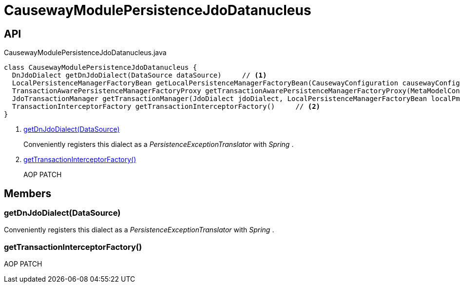 = CausewayModulePersistenceJdoDatanucleus
:Notice: Licensed to the Apache Software Foundation (ASF) under one or more contributor license agreements. See the NOTICE file distributed with this work for additional information regarding copyright ownership. The ASF licenses this file to you under the Apache License, Version 2.0 (the "License"); you may not use this file except in compliance with the License. You may obtain a copy of the License at. http://www.apache.org/licenses/LICENSE-2.0 . Unless required by applicable law or agreed to in writing, software distributed under the License is distributed on an "AS IS" BASIS, WITHOUT WARRANTIES OR  CONDITIONS OF ANY KIND, either express or implied. See the License for the specific language governing permissions and limitations under the License.

== API

[source,java]
.CausewayModulePersistenceJdoDatanucleus.java
----
class CausewayModulePersistenceJdoDatanucleus {
  DnJdoDialect getDnJdoDialect(DataSource dataSource)     // <.>
  LocalPersistenceManagerFactoryBean getLocalPersistenceManagerFactoryBean(CausewayConfiguration causewayConfiguration, DataSource dataSource, MetaModelContext metaModelContext, ObjectLifecyclePublisher objectLifecyclePublisher, CausewayBeanTypeRegistry beanTypeRegistry, DatanucleusSettings dnSettings)
  TransactionAwarePersistenceManagerFactoryProxy getTransactionAwarePersistenceManagerFactoryProxy(MetaModelContext metaModelContext, LocalPersistenceManagerFactoryBean localPmfBean, CausewayBeanTypeRegistry beanTypeRegistry, List<JdoEntityDiscoveryListener> jdoEntityDiscoveryListeners, DatanucleusSettings dnSettings)
  JdoTransactionManager getTransactionManager(JdoDialect jdoDialect, LocalPersistenceManagerFactoryBean localPmfBean)
  TransactionInterceptorFactory getTransactionInterceptorFactory()     // <.>
}
----

<.> xref:#getDnJdoDialect_DataSource[getDnJdoDialect(DataSource)]
+
--
Conveniently registers this dialect as a _PersistenceExceptionTranslator_ with _Spring_ .
--
<.> xref:#getTransactionInterceptorFactory_[getTransactionInterceptorFactory()]
+
--
AOP PATCH
--

== Members

[#getDnJdoDialect_DataSource]
=== getDnJdoDialect(DataSource)

Conveniently registers this dialect as a _PersistenceExceptionTranslator_ with _Spring_ .

[#getTransactionInterceptorFactory_]
=== getTransactionInterceptorFactory()

AOP PATCH
